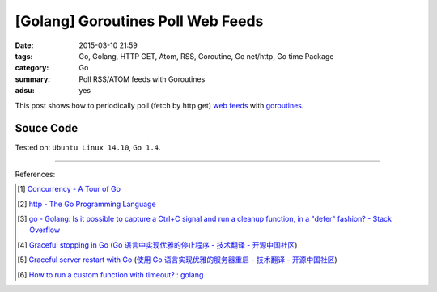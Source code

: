 [Golang] Goroutines Poll Web Feeds
##################################

:date: 2015-03-10 21:59
:tags: Go, Golang, HTTP GET, Atom, RSS, Goroutine, Go net/http, Go time Package
:category: Go
:summary: Poll RSS/ATOM feeds with Goroutines
:adsu: yes


This post shows how to periodically poll (fetch by http get) `web feeds`_ with
goroutines_.

Souce Code
++++++++++

.. show_github_file:: siongui userpages content/code/goroutine-poll-feed/get.go
.. adsu:: 2


Tested on: ``Ubuntu Linux 14.10``, ``Go 1.4``.

----

References:

.. [1] `Concurrency - A Tour of Go <http://tour.golang.org/concurrency/1>`_

.. [2] `http - The Go Programming Language <http://golang.org/pkg/net/http/>`_

.. [3] `go - Golang: Is it possible to capture a Ctrl+C signal and run a cleanup function, in a "defer" fashion? - Stack Overflow <http://stackoverflow.com/questions/11268943/golang-is-it-possible-to-capture-a-ctrlc-signal-and-run-a-cleanup-function-in>`_
.. adsu:: 3
.. [4] `Graceful stopping in Go <http://rcrowley.org/articles/golang-graceful-stop.html>`_
       (`Go 语言中实现优雅的停止程序 - 技术翻译 - 开源中国社区 <http://www.oschina.net/translate/golang-graceful-stop>`_)

.. [5] `Graceful server restart with Go <http://blog.scalingo.com/post/105609534953/graceful-server-restart-with-go>`_
       (`使用 Go 语言实现优雅的服务器重启 - 技术翻译 - 开源中国社区 <http://www.oschina.net/translate/graceful-server-restart-with-go>`_)

.. [6] `How to run a custom function with timeout? : golang <https://old.reddit.com/r/golang/comments/9vtm2b/how_to_run_a_custom_function_with_timeout/>`_

.. _goroutines: http://tour.golang.org/concurrency/1

.. _web feeds: http://en.wikipedia.org/wiki/Web_feed
